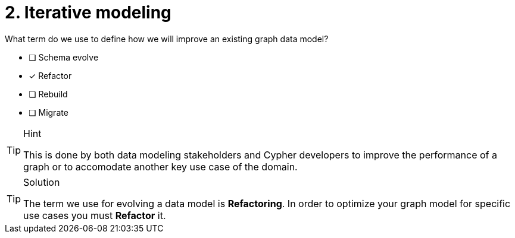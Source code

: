 [.question]
= 2. Iterative modeling

What term do we use to define how we will improve an existing graph data model?

* [ ] Schema evolve
* [x] Refactor
* [ ] Rebuild
* [ ] Migrate

[TIP,role=hint]
.Hint
====
This is done by both data modeling stakeholders and Cypher developers to improve the performance of a graph or to accomodate another key use case of the domain.
====

[TIP,role=solution]
.Solution
====
The term we use for evolving a data model is **Refactoring**.
In order to optimize your graph model for specific use cases you must **Refactor** it.
====